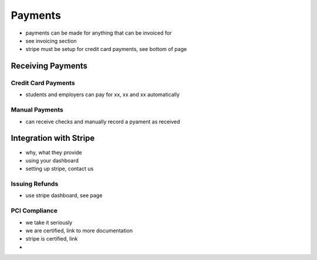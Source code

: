 .. _application_payments:

Payments
========

- payments can be made for anything that can be invoiced for
- see invoicing section
- stripe must be setup for credit card payments, see bottom of page

Receiving Payments
-----------------

Credit Card Payments
####################

- students and employers can pay for xx, xx and xx automatically

Manual Payments
###############

- can receive checks and manually record a pyament as received

Integration with Stripe
-----------------------

- why, what they provide
- using your dashboard
- setting up stripe, contact us

Issuing Refunds
###############

- use stripe dashboard, see page

PCI Compliance
##############

- we take it seriously
- we are certified, link to more documentation
- stripe is certified, link
-
